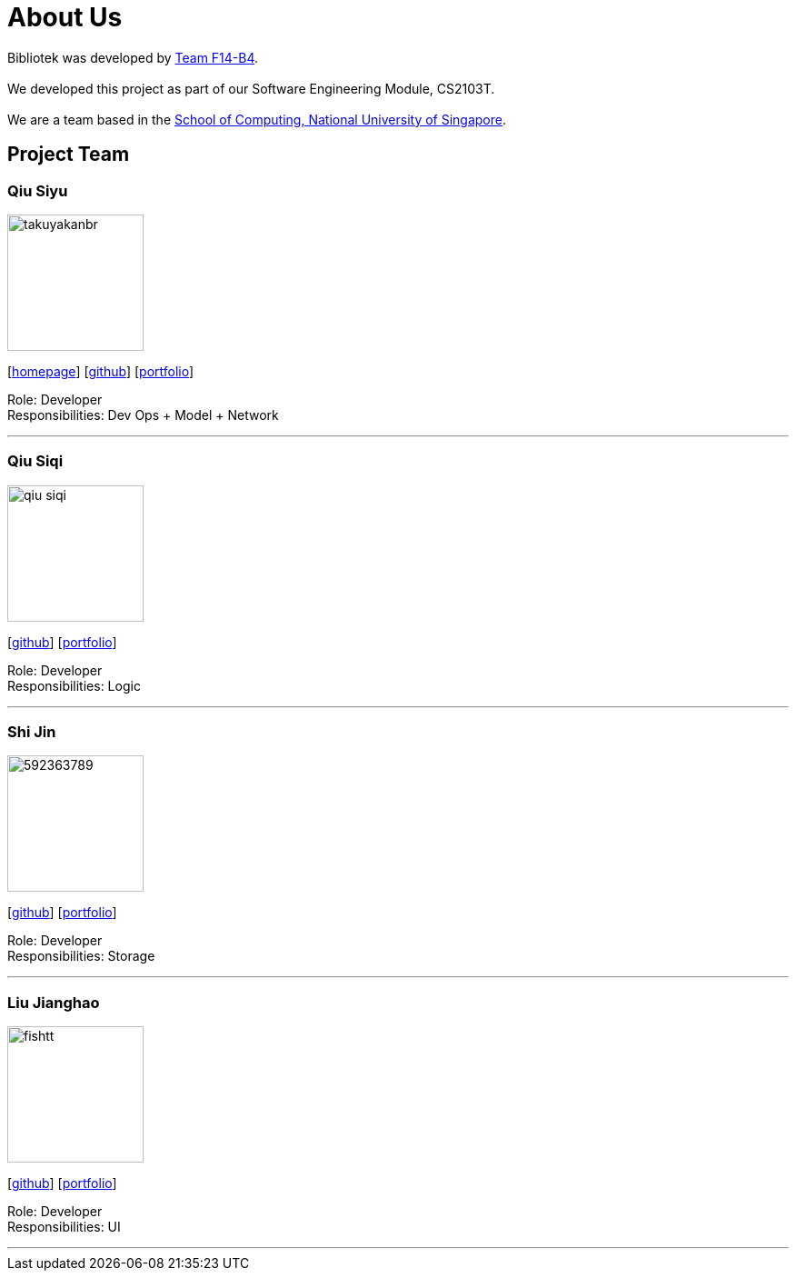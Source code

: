 = About Us
:relfileprefix: team/
:imagesDir: images
:stylesDir: stylesheets

Bibliotek was developed by https://github.com/CS2103JAN2018-F14-B4[Team F14-B4]. +
{empty} +
We developed this project as part of our Software Engineering Module, CS2103T. +
{empty} +
We are a team based in the http://www.comp.nus.edu.sg[School of Computing, National University of Singapore].

== Project Team

=== Qiu Siyu
image::takuyakanbr.png[width="150", align="left"]
{empty}[https://danielteo.me[homepage]] [http://github.com/takuyakanbr[github]] [<<takuyakanbr#, portfolio>>]

Role: Developer +
Responsibilities: Dev Ops + Model + Network

'''

=== Qiu Siqi
image::qiu-siqi.png[width="150", align="left"]
{empty}[http://github.com/qiu-siqi[github]] [<<qiu-siqi#, portfolio>>]

Role: Developer +
Responsibilities: Logic

'''

=== Shi Jin
image::592363789.png[width="150", align="left"]
{empty}[http://github.com/592363789[github]] [<<shijin#, portfolio>>]

Role: Developer +
Responsibilities: Storage

'''

=== Liu Jianghao
image::fishtt.png[width="150", align="left"]
{empty}[http://github.com/fishTT[github]] [<<jianghao#, portfolio>>]

Role: Developer +
Responsibilities: UI

'''
